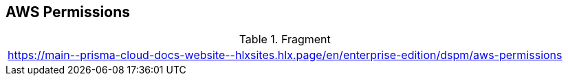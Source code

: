 == AWS Permissions

.Fragment
|===
| https://main\--prisma-cloud-docs-website\--hlxsites.hlx.page/en/enterprise-edition/dspm/aws-permissions
|===
